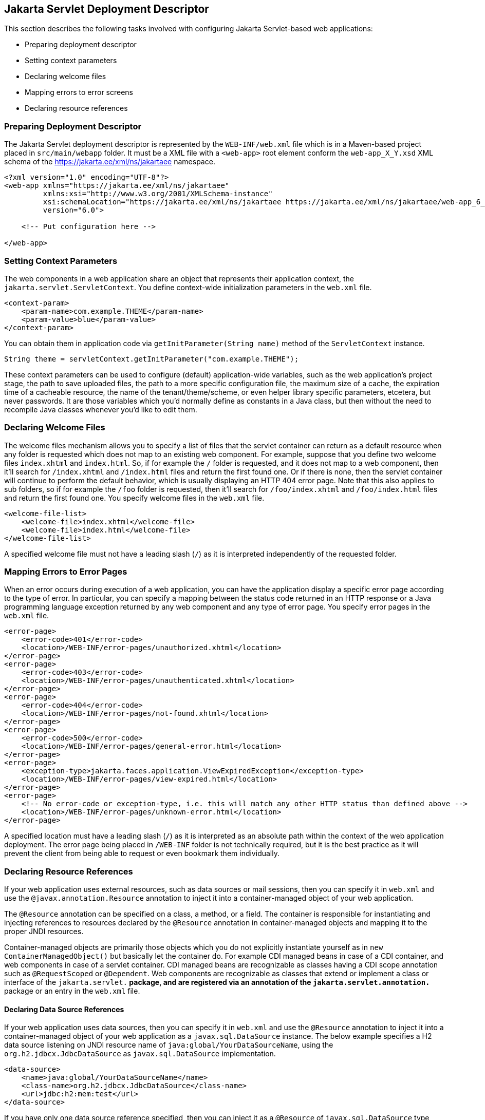 == Jakarta Servlet Deployment Descriptor

This section describes the following tasks involved with configuring Jakarta Servlet-based web applications:

* Preparing deployment descriptor
* Setting context parameters
* Declaring welcome files
* Mapping errors to error screens
* Declaring resource references


=== Preparing Deployment Descriptor

The Jakarta Servlet deployment descriptor is represented by the `WEB-INF/web.xml` file which is in a Maven-based project placed in `src/main/webapp` folder.
It must be a XML file with a `<web-app>` root element conform the `web-app_X_Y.xsd` XML schema of the https://jakarta.ee/xml/ns/jakartaee[https://jakarta.ee/xml/ns/jakartaee] namespace.

[source,xml]
----
<?xml version="1.0" encoding="UTF-8"?>
<web-app xmlns="https://jakarta.ee/xml/ns/jakartaee"
         xmlns:xsi="http://www.w3.org/2001/XMLSchema-instance"
         xsi:schemaLocation="https://jakarta.ee/xml/ns/jakartaee https://jakarta.ee/xml/ns/jakartaee/web-app_6_0.xsd"
         version="6.0">

    <!-- Put configuration here -->

</web-app>
----


=== Setting Context Parameters

The web components in a web application share an object that represents their application context, the `jakarta.servlet.ServletContext`.
You define context-wide initialization parameters in the `web.xml` file.

[source,xml]
----
<context-param>
    <param-name>com.example.THEME</param-name>
    <param-value>blue</param-value>
</context-param>
----

You can obtain them in application code via `getInitParameter(String name)` method of the `ServletContext` instance.

[source,java]
----
String theme = servletContext.getInitParameter("com.example.THEME");
----

These context parameters can be used to configure (default) application-wide variables, such as the web application's project stage, the path to save uploaded files, the path to a more specific configuration file, the maximum size of a cache, the expiration time of a cacheable resource, the name of the tenant/theme/scheme, or even helper library specific parameters, etcetera, but never passwords.
It are those variables which you'd normally define as constants in a Java class, but then without the need to recompile Java classes whenever you'd like to edit them.


=== Declaring Welcome Files

The welcome files mechanism allows you to specify a list of files that the servlet container can return as a default resource when any folder is requested which does not map to an existing web component.
For example, suppose that you define two welcome files `index.xhtml` and `index.html`.
So, if for example the `/` folder is requested, and it does not map to a web component, then it'll search for `/index.xhtml` and `/index.html` files and return the first found one.
Or if there is none, then the servlet container will continue to perform the default behavior, which is usually displaying an HTTP 404 error page.
Note that this also applies to sub folders, so if for example the `/foo` folder is requested, then it'll search for `/foo/index.xhtml` and `/foo/index.html` files and return the first found one.
You specify welcome files in the `web.xml` file.

[source,xml]
----
<welcome-file-list>
    <welcome-file>index.xhtml</welcome-file>
    <welcome-file>index.html</welcome-file>
</welcome-file-list>
----

A specified welcome file must not have a leading slash (`/`) as it is interpreted independently of the requested folder.


=== Mapping Errors to Error Pages

When an error occurs during execution of a web application, you can have the application display a specific error page according to the type of error.
In particular, you can specify a mapping between the status code returned in an HTTP response or a Java programming language exception returned by any web component and any type of error page.
You specify error pages in the `web.xml` file.

[source,xml]
----
<error-page>
    <error-code>401</error-code>
    <location>/WEB-INF/error-pages/unauthorized.xhtml</location>
</error-page>
<error-page>
    <error-code>403</error-code>
    <location>/WEB-INF/error-pages/unauthenticated.xhtml</location>
</error-page>
<error-page>
    <error-code>404</error-code>
    <location>/WEB-INF/error-pages/not-found.xhtml</location>
</error-page>
<error-page>
    <error-code>500</error-code>
    <location>/WEB-INF/error-pages/general-error.html</location>
</error-page>
<error-page>
    <exception-type>jakarta.faces.application.ViewExpiredException</exception-type>
    <location>/WEB-INF/error-pages/view-expired.html</location>
</error-page>
<error-page>
    <!-- No error-code or exception-type, i.e. this will match any other HTTP status than defined above -->
    <location>/WEB-INF/error-pages/unknown-error.html</location>
</error-page>
----

A specified location must have a leading slash (`/`) as it is interpreted as an absolute path within the context of the web application deployment.
The error page being placed in `/WEB-INF` folder is not technically required, but it is the best practice as it will prevent the client from being able to request or even bookmark them individually.


=== Declaring Resource References

If your web application uses external resources, such as data sources or mail sessions, then you can specify it in `web.xml` and use the `@javax.annotation.Resource` annotation to inject it into a container-managed object of your web application.

The `@Resource` annotation can be specified on a class, a method, or a field.
The container is responsible for instantiating and injecting references to resources declared by the `@Resource` annotation in container-managed objects and mapping it to the proper JNDI resources.

Container-managed objects are primarily those objects which you do not explicitly instantiate yourself as in `new ContainerManagedObject()` but basically let the container do.
For example CDI managed beans in case of a CDI container, and web components in case of a servlet container.
CDI managed beans are recognizable as classes having a CDI scope annotation such as `@RequestScoped` or `@Dependent`.
Web components are recognizable as classes that extend or implement a class or interface of the `jakarta.servlet.*` package, and are registered via an annotation of the `jakarta.servlet.annotation.*` package or an entry in the `web.xml` file.


==== Declaring Data Source References

If your web application uses data sources, then you can specify it in `web.xml` and use the `@Resource` annotation to inject it into a container-managed object of your web application as a `javax.sql.DataSource` instance.
The below example specifies a H2 data source listening on JNDI resource name of `java:global/YourDataSourceName`, using the `org.h2.jdbcx.JdbcDataSource` as `javax.sql.DataSource` implementation.

[source,xml]
----
<data-source>
    <name>java:global/YourDataSourceName</name>
    <class-name>org.h2.jdbcx.JdbcDataSource</class-name>
    <url>jdbc:h2:mem:test</url>
</data-source>
----

If you have only one data source reference specified, then you can inject it as a `@Resource` of `javax.sql.DataSource` type without an explicit JNDI resource name.

[source,java]
----
@Resource
private DataSource dataSource;

public Connection getConnection() {
    return dataSource.getConnection();
}
----

If you have more than one data source reference specified, then you need to explicitly specify the JNDI resource name.

[source,java]
----
@Resource(name="java:global/YourDataSourceName")
private DataSource dataSource;

public Connection getConnection() {
    return dataSource.getConnection();
}
----

Do note that `javax.sql.DataSource` is not part of Jakarta EE but of Java SE and hence it has still the `javax` as root package.

==== Declaring Mail Session References

If your web application uses mail sessions, then you can specify it in `web.xml` and use the `@Resource` annotation to inject it into a container-managed object of your web application as a `jakarta.mail.Session` instance.
The below example specifies a SMTP mail session listening on JNDI name of `java:global/YourMailSessionName`, using the `smtp.example.com` host to create `jakarta.mail.Session` for.

[source,xml]
----
<mail-session>
    <name>java:global/YourMailSessionName</name>
    <host>smtp.example.com</host>
    <user>user@example.com</user>
</mail-session>
----

If you have only one mail session reference specified, then you can inject it as a `@Resource` of `jakarta.mail.Session` type without an explicit JNDI resource name.

[source,java]
----
@Resource
private Session session;

public void sendMail(YourMail mail) throws MessagingException {
    Message message = new MimeMessage(session);
    // ...
}
----

If you have more than one mail session reference specified, then you need to explicitly specify the JNDI resource name.

[source,java]
----
@Resource(name="java:global/YourMailSessionName")
private Session session;

public void sendMail(YourMail mail) throws MessagingException {
    Message message = new MimeMessage(session);
    // ...
}
----

